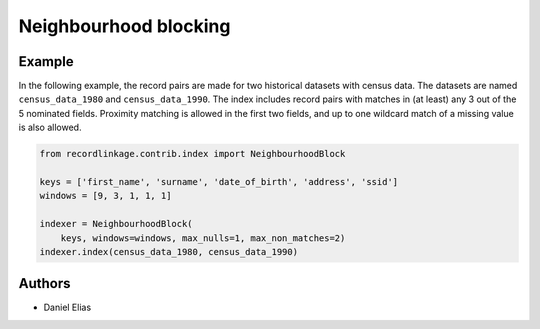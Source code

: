 Neighbourhood blocking
======================

Example
-------

In the following example, the record pairs are made for two historical
datasets with census data. The datasets are named ``census_data_1980``
and ``census_data_1990``. The index includes record pairs with matches
in (at least) any 3 out of the 5 nominated fields. Proximity matching is
allowed in the first two fields, and up to one wildcard match of a
missing value is also allowed.

.. code:: python

   from recordlinkage.contrib.index import NeighbourhoodBlock

   keys = ['first_name', 'surname', 'date_of_birth', 'address', 'ssid']
   windows = [9, 3, 1, 1, 1]

   indexer = NeighbourhoodBlock(
       keys, windows=windows, max_nulls=1, max_non_matches=2)
   indexer.index(census_data_1980, census_data_1990)

Authors
-------

-  Daniel Elias